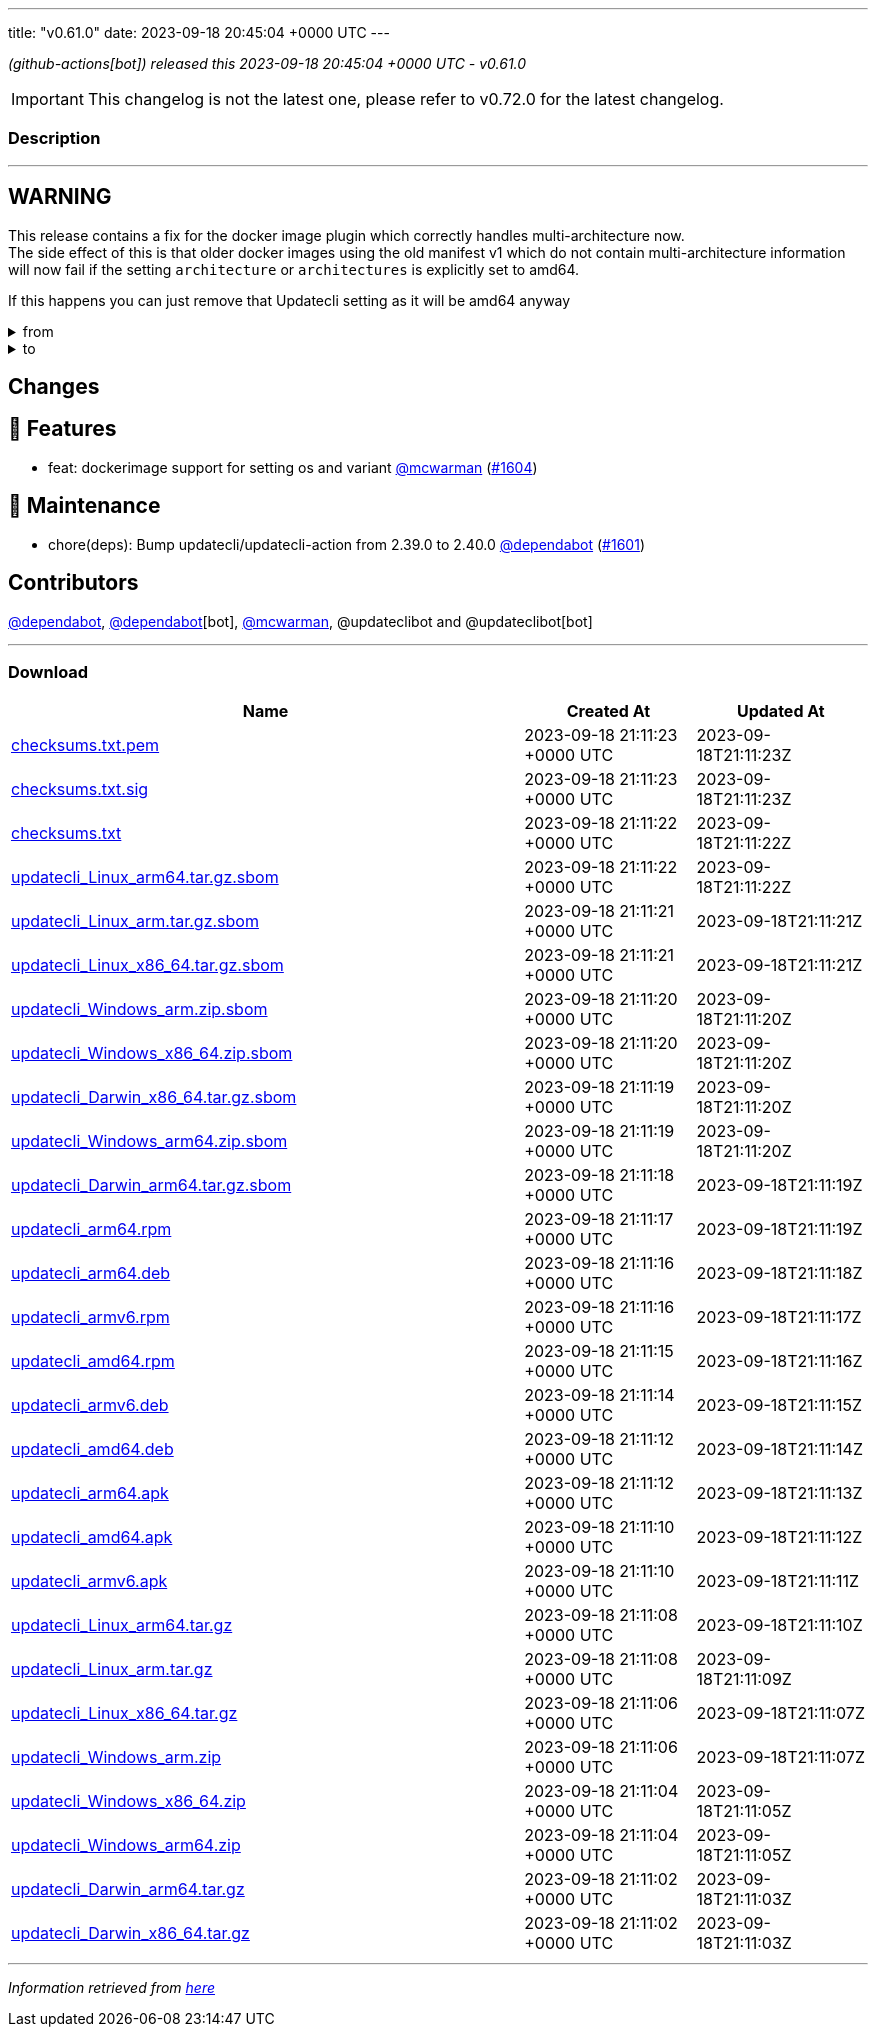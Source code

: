 ---
title: "v0.61.0"
date: 2023-09-18 20:45:04 +0000 UTC
---

// Disclaimer: this file is generated, do not edit it manually.


__ (github-actions[bot]) released this 2023-09-18 20:45:04 +0000 UTC - v0.61.0__



IMPORTANT: This changelog is not the latest one, please refer to v0.72.0 for the latest changelog.


=== Description

---

++++

<h2>WARNING</h2>
<p>This release contains a fix for the docker image plugin which correctly handles multi-architecture now.<br>
The side effect of this is that older docker images using the old manifest v1 which do not contain multi-architecture information<br>
will now fail if the setting <code>architecture</code> or <code>architectures</code> is explicitly set to amd64.</p>
<p>If this happens you can just remove that Updatecli setting as it will be amd64 anyway</p>
<details><summary>from</summary>
<div class="snippet-clipboard-content notranslate position-relative overflow-auto" data-snippet-clipboard-copy-content="conditions:
  default:
    kind: dockerimage
    spec:
      image: ghcr.io/updatecli/example:0.60.0
      architecture: amd64"><pre class="notranslate"><code>conditions:
  default:
    kind: dockerimage
    spec:
      image: ghcr.io/updatecli/example:0.60.0
      architecture: amd64
</code></pre></div>
</details>
<details><summary>to</summary>
<div class="snippet-clipboard-content notranslate position-relative overflow-auto" data-snippet-clipboard-copy-content="conditions:
  default:
    kind: dockerimage
    spec:
      image: ghcr.io/updatecli/example:0.60.0
      # comment until ghcr.io/updatecli/example:0.60.0 support the schema v2
      # architecture: amd64"><pre class="notranslate"><code>conditions:
  default:
    kind: dockerimage
    spec:
      image: ghcr.io/updatecli/example:0.60.0
      # comment until ghcr.io/updatecli/example:0.60.0 support the schema v2
      # architecture: amd64
</code></pre></div>
<p><a href="https://docs.docker.com/registry/spec/deprecated-schema-v1/" rel="nofollow">https://docs.docker.com/registry/spec/deprecated-schema-v1/</a></p>
</details>
<h2>Changes</h2>
<h2>🚀 Features</h2>
<ul>
<li>feat: dockerimage support for setting os and variant <a class="user-mention notranslate" data-hovercard-type="user" data-hovercard-url="/users/mcwarman/hovercard" data-octo-click="hovercard-link-click" data-octo-dimensions="link_type:self" href="https://github.com/mcwarman">@mcwarman</a> (<a class="issue-link js-issue-link" data-error-text="Failed to load title" data-id="1901553886" data-permission-text="Title is private" data-url="https://github.com/updatecli/updatecli/issues/1604" data-hovercard-type="pull_request" data-hovercard-url="/updatecli/updatecli/pull/1604/hovercard" href="https://github.com/updatecli/updatecli/pull/1604">#1604</a>)</li>
</ul>
<h2>🧰 Maintenance</h2>
<ul>
<li>chore(deps): Bump updatecli/updatecli-action from 2.39.0 to 2.40.0 <a class="user-mention notranslate" data-hovercard-type="organization" data-hovercard-url="/orgs/dependabot/hovercard" data-octo-click="hovercard-link-click" data-octo-dimensions="link_type:self" href="https://github.com/dependabot">@dependabot</a> (<a class="issue-link js-issue-link" data-error-text="Failed to load title" data-id="1900735660" data-permission-text="Title is private" data-url="https://github.com/updatecli/updatecli/issues/1601" data-hovercard-type="pull_request" data-hovercard-url="/updatecli/updatecli/pull/1601/hovercard" href="https://github.com/updatecli/updatecli/pull/1601">#1601</a>)</li>
</ul>
<h2>Contributors</h2>
<p><a class="user-mention notranslate" data-hovercard-type="organization" data-hovercard-url="/orgs/dependabot/hovercard" data-octo-click="hovercard-link-click" data-octo-dimensions="link_type:self" href="https://github.com/dependabot">@dependabot</a>, <a class="user-mention notranslate" data-hovercard-type="organization" data-hovercard-url="/orgs/dependabot/hovercard" data-octo-click="hovercard-link-click" data-octo-dimensions="link_type:self" href="https://github.com/dependabot">@dependabot</a>[bot], <a class="user-mention notranslate" data-hovercard-type="user" data-hovercard-url="/users/mcwarman/hovercard" data-octo-click="hovercard-link-click" data-octo-dimensions="link_type:self" href="https://github.com/mcwarman">@mcwarman</a>, @updateclibot and @updateclibot[bot]</p>

++++

---



=== Download

[cols="3,1,1" options="header" frame="all" grid="rows"]
|===
| Name | Created At | Updated At

| link:https://github.com/updatecli/updatecli/releases/download/v0.61.0/checksums.txt.pem[checksums.txt.pem] | 2023-09-18 21:11:23 +0000 UTC | 2023-09-18T21:11:23Z

| link:https://github.com/updatecli/updatecli/releases/download/v0.61.0/checksums.txt.sig[checksums.txt.sig] | 2023-09-18 21:11:23 +0000 UTC | 2023-09-18T21:11:23Z

| link:https://github.com/updatecli/updatecli/releases/download/v0.61.0/checksums.txt[checksums.txt] | 2023-09-18 21:11:22 +0000 UTC | 2023-09-18T21:11:22Z

| link:https://github.com/updatecli/updatecli/releases/download/v0.61.0/updatecli_Linux_arm64.tar.gz.sbom[updatecli_Linux_arm64.tar.gz.sbom] | 2023-09-18 21:11:22 +0000 UTC | 2023-09-18T21:11:22Z

| link:https://github.com/updatecli/updatecli/releases/download/v0.61.0/updatecli_Linux_arm.tar.gz.sbom[updatecli_Linux_arm.tar.gz.sbom] | 2023-09-18 21:11:21 +0000 UTC | 2023-09-18T21:11:21Z

| link:https://github.com/updatecli/updatecli/releases/download/v0.61.0/updatecli_Linux_x86_64.tar.gz.sbom[updatecli_Linux_x86_64.tar.gz.sbom] | 2023-09-18 21:11:21 +0000 UTC | 2023-09-18T21:11:21Z

| link:https://github.com/updatecli/updatecli/releases/download/v0.61.0/updatecli_Windows_arm.zip.sbom[updatecli_Windows_arm.zip.sbom] | 2023-09-18 21:11:20 +0000 UTC | 2023-09-18T21:11:20Z

| link:https://github.com/updatecli/updatecli/releases/download/v0.61.0/updatecli_Windows_x86_64.zip.sbom[updatecli_Windows_x86_64.zip.sbom] | 2023-09-18 21:11:20 +0000 UTC | 2023-09-18T21:11:20Z

| link:https://github.com/updatecli/updatecli/releases/download/v0.61.0/updatecli_Darwin_x86_64.tar.gz.sbom[updatecli_Darwin_x86_64.tar.gz.sbom] | 2023-09-18 21:11:19 +0000 UTC | 2023-09-18T21:11:20Z

| link:https://github.com/updatecli/updatecli/releases/download/v0.61.0/updatecli_Windows_arm64.zip.sbom[updatecli_Windows_arm64.zip.sbom] | 2023-09-18 21:11:19 +0000 UTC | 2023-09-18T21:11:20Z

| link:https://github.com/updatecli/updatecli/releases/download/v0.61.0/updatecli_Darwin_arm64.tar.gz.sbom[updatecli_Darwin_arm64.tar.gz.sbom] | 2023-09-18 21:11:18 +0000 UTC | 2023-09-18T21:11:19Z

| link:https://github.com/updatecli/updatecli/releases/download/v0.61.0/updatecli_arm64.rpm[updatecli_arm64.rpm] | 2023-09-18 21:11:17 +0000 UTC | 2023-09-18T21:11:19Z

| link:https://github.com/updatecli/updatecli/releases/download/v0.61.0/updatecli_arm64.deb[updatecli_arm64.deb] | 2023-09-18 21:11:16 +0000 UTC | 2023-09-18T21:11:18Z

| link:https://github.com/updatecli/updatecli/releases/download/v0.61.0/updatecli_armv6.rpm[updatecli_armv6.rpm] | 2023-09-18 21:11:16 +0000 UTC | 2023-09-18T21:11:17Z

| link:https://github.com/updatecli/updatecli/releases/download/v0.61.0/updatecli_amd64.rpm[updatecli_amd64.rpm] | 2023-09-18 21:11:15 +0000 UTC | 2023-09-18T21:11:16Z

| link:https://github.com/updatecli/updatecli/releases/download/v0.61.0/updatecli_armv6.deb[updatecli_armv6.deb] | 2023-09-18 21:11:14 +0000 UTC | 2023-09-18T21:11:15Z

| link:https://github.com/updatecli/updatecli/releases/download/v0.61.0/updatecli_amd64.deb[updatecli_amd64.deb] | 2023-09-18 21:11:12 +0000 UTC | 2023-09-18T21:11:14Z

| link:https://github.com/updatecli/updatecli/releases/download/v0.61.0/updatecli_arm64.apk[updatecli_arm64.apk] | 2023-09-18 21:11:12 +0000 UTC | 2023-09-18T21:11:13Z

| link:https://github.com/updatecli/updatecli/releases/download/v0.61.0/updatecli_amd64.apk[updatecli_amd64.apk] | 2023-09-18 21:11:10 +0000 UTC | 2023-09-18T21:11:12Z

| link:https://github.com/updatecli/updatecli/releases/download/v0.61.0/updatecli_armv6.apk[updatecli_armv6.apk] | 2023-09-18 21:11:10 +0000 UTC | 2023-09-18T21:11:11Z

| link:https://github.com/updatecli/updatecli/releases/download/v0.61.0/updatecli_Linux_arm64.tar.gz[updatecli_Linux_arm64.tar.gz] | 2023-09-18 21:11:08 +0000 UTC | 2023-09-18T21:11:10Z

| link:https://github.com/updatecli/updatecli/releases/download/v0.61.0/updatecli_Linux_arm.tar.gz[updatecli_Linux_arm.tar.gz] | 2023-09-18 21:11:08 +0000 UTC | 2023-09-18T21:11:09Z

| link:https://github.com/updatecli/updatecli/releases/download/v0.61.0/updatecli_Linux_x86_64.tar.gz[updatecli_Linux_x86_64.tar.gz] | 2023-09-18 21:11:06 +0000 UTC | 2023-09-18T21:11:07Z

| link:https://github.com/updatecli/updatecli/releases/download/v0.61.0/updatecli_Windows_arm.zip[updatecli_Windows_arm.zip] | 2023-09-18 21:11:06 +0000 UTC | 2023-09-18T21:11:07Z

| link:https://github.com/updatecli/updatecli/releases/download/v0.61.0/updatecli_Windows_x86_64.zip[updatecli_Windows_x86_64.zip] | 2023-09-18 21:11:04 +0000 UTC | 2023-09-18T21:11:05Z

| link:https://github.com/updatecli/updatecli/releases/download/v0.61.0/updatecli_Windows_arm64.zip[updatecli_Windows_arm64.zip] | 2023-09-18 21:11:04 +0000 UTC | 2023-09-18T21:11:05Z

| link:https://github.com/updatecli/updatecli/releases/download/v0.61.0/updatecli_Darwin_arm64.tar.gz[updatecli_Darwin_arm64.tar.gz] | 2023-09-18 21:11:02 +0000 UTC | 2023-09-18T21:11:03Z

| link:https://github.com/updatecli/updatecli/releases/download/v0.61.0/updatecli_Darwin_x86_64.tar.gz[updatecli_Darwin_x86_64.tar.gz] | 2023-09-18 21:11:02 +0000 UTC | 2023-09-18T21:11:03Z

|===


---

__Information retrieved from link:https://github.com/updatecli/updatecli/releases/tag/v0.61.0[here]__

